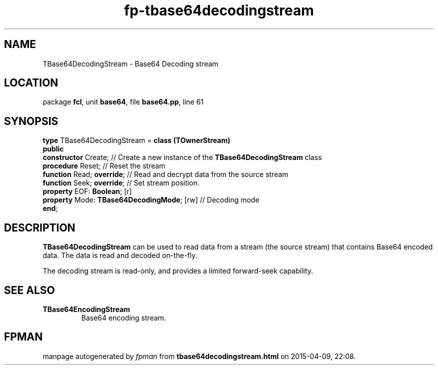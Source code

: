.\" file autogenerated by fpman
.TH "fp-tbase64decodingstream" 3 "2014-03-14" "fpman" "Free Pascal Programmer's Manual"
.SH NAME
TBase64DecodingStream - Base64 Decoding stream
.SH LOCATION
package \fBfcl\fR, unit \fBbase64\fR, file \fBbase64.pp\fR, line 61
.SH SYNOPSIS
\fBtype\fR TBase64DecodingStream = \fBclass (TOwnerStream)\fR
.br
\fBpublic\fR
  \fBconstructor\fR Create;                      // Create a new instance of the \fBTBase64DecodingStream\fR class
  \fBprocedure\fR Reset;                         // Reset the stream
  \fBfunction\fR Read; \fBoverride\fR;                 // Read and decrypt data from the source stream
  \fBfunction\fR Seek; \fBoverride\fR;                 // Set stream position.
  \fBproperty\fR EOF: \fBBoolean\fR; [r]
  \fBproperty\fR Mode: \fBTBase64DecodingMode\fR; [rw] // Decoding mode
.br
\fBend\fR;
.SH DESCRIPTION
\fBTBase64DecodingStream\fR can be used to read data from a stream (the source stream) that contains Base64 encoded data. The data is read and decoded on-the-fly.

The decoding stream is read-only, and provides a limited forward-seek capability.


.SH SEE ALSO
.TP
.B TBase64EncodingStream
Base64 encoding stream.

.SH FPMAN
manpage autogenerated by \fIfpman\fR from \fBtbase64decodingstream.html\fR on 2015-04-09, 22:08.

